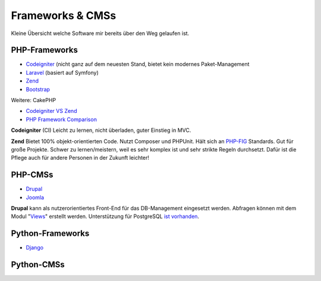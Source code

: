 ﻿Frameworks & CMSs
===================

Kleine Übersicht welche Software mir bereits über den Weg gelaufen ist.

PHP-Frameworks
---------------

* `Codeigniter <https://codeigniter.com/>`_ (nicht ganz auf dem neuesten Stand, bietet kein modernes Paket-Management
* `Laravel <https://laravel.com/>`_ (basiert auf Symfony)
* `Zend <https://framework.zend.com/>`_
* `Bootstrap <https://getbootstrap.com/>`_

Weitere: CakePHP

* `Codeigniter VS Zend <https://www.quora.com/Which-is-better-Codeigniter-or-Zend-Why>`_
* `PHP Framework Comparison <https://therightsw.com/codeigniter-vs-laravel-vs-yii-vs-cakephp/>`_

**Codeigniter** (CI)
Leicht zu lernen, nicht überladen, guter Einstieg in MVC.

**Zend**
Bietet 100% objekt-orientierten Code. Nutzt Composer und PHPUnit. Hält sich an
`PHP-FIG <http://www.php-fig.org/>`_ Standards. Gut für große Projekte.
Schwer zu lernen/meistern, weil es sehr komplex ist und sehr strikte Regeln durchsetzt.
Dafür ist die Pflege auch für andere Personen in der Zukunft leichter!

PHP-CMSs
---------

* `Drupal <http://www.drupal.de/>`_
* `Joomla <https://www.joomla.de/>`_

**Drupal** kann als nutzerorientiertes Front-End für das DB-Management eingesetzt
werden. Abfragen können mit dem Modul "`Views`_" erstellt werden.
Unterstützung für PostgreSQL `ist vorhanden`_.

.. _Views: https://www.ostraining.com/support-forum/drupal-support/drupal-as-database-management-tool-with-frontend/
.. _ist vorhanden: http://pgedit.com/install_drupal
 
Python-Frameworks
------------------

* `Django <https://www.djangoproject.com/>`_

Python-CMSs
------------
